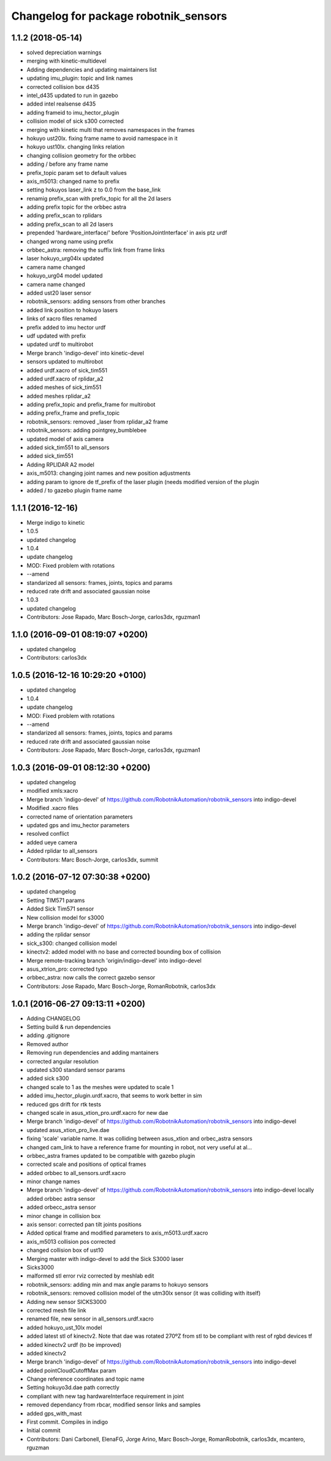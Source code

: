 ^^^^^^^^^^^^^^^^^^^^^^^^^^^^^^^^^^^^^^
Changelog for package robotnik_sensors
^^^^^^^^^^^^^^^^^^^^^^^^^^^^^^^^^^^^^^

1.1.2 (2018-05-14)
------------------
* solved depreciation warnings
* merging with kinetic-multidevel
* Adding dependencies and updating maintainers list
* updating imu_plugin: topic and link names
* corrected collision box d435
* intel_d435 updated to run in gazebo
* added intel realsense d435
* adding frameid to imu_hector_plugin
* collision model of sick s300 corrected
* merging with kinetic multi that removes namespaces in the frames
* hokuyo ust20lx. fixing frame name to avoid namespace in it
* hokuyo ust10lx. changing links relation
* changing collision geometry for the orbbec
* adding / before any frame name
* prefix_topic param set to default values
* axis_m5013: changed name to prefix
* setting hokuyos laser_link z to 0.0 from the base_link
* renamig prefix_scan with prefix_topic for all the 2d lasers
* adding prefix topic for the orbbec astra
* adding prefix_scan to rplidars
* adding prefix_scan to all 2d lasers
* prepended 'hardware_interface/' before 'PositionJointInterface' in axis ptz urdf
* changed wrong name using prefix
* orbbec_astra: removing the suffix link from frame links
* laser hokuyo_urg04lx updated
* camera name changed
* hokuyo_urg04 model updated
* camera name changed
* added ust20 laser sensor
* robotnik_sensors: adding sensors from other branches
* added link position to hokuyo lasers
* links of xacro files renamed
* prefix added to imu hector urdf
* udf updated with prefix
* updated urdf to multirobot
* Merge branch 'indigo-devel' into kinetic-devel
* sensors updated to multirobot
* added urdf.xacro of sick_tim551
* added urdf.xacro of rplidar_a2
* added meshes of sick_tim551
* added meshes rplidar_a2
* adding prefix_topic and prefix_frame for multirobot
* adding prefix_frame and prefix_topic
* robotnik_sensors: removed _laser from rplidar_a2 frame
* robotnik_sensors: adding pointgrey_bumblebee
* updated model of axis camera
* added sick_tim551 to all_sensors
* added sick_tim551
* Adding RPLIDAR A2 model
* axis_m5013: changing joint names and new position adjustments
* adding param to ignore de tf_prefix of the laser plugin (needs modified version of the plugin
* added / to gazebo plugin frame name


1.1.1 (2016-12-16)
------------------
* Merge indigo to kinetic
* 1.0.5
* updated changelog
* 1.0.4
* update changelog
* MOD: Fixed problem with rotations
* --amend
* standarized all sensors: frames, joints, topics and params
* reduced rate drift and associated gaussian noise
* 1.0.3
* updated changelog
* Contributors: Jose Rapado, Marc Bosch-Jorge, carlos3dx, rguzman1

1.1.0 (2016-09-01 08:19:07 +0200)
---------------------------------
* updated changelog
* Contributors: carlos3dx

1.0.5 (2016-12-16 10:29:20 +0100)
---------------------------------
* updated changelog
* 1.0.4
* update changelog
* MOD: Fixed problem with rotations
* --amend
* standarized all sensors: frames, joints, topics and params
* reduced rate drift and associated gaussian noise
* Contributors: Jose Rapado, Marc Bosch-Jorge, carlos3dx, rguzman1

1.0.3 (2016-09-01 08:12:30 +0200)
---------------------------------
* updated changelog
* modified xmls:xacro
* Merge branch 'indigo-devel' of https://github.com/RobotnikAutomation/robotnik_sensors into indigo-devel
* Modified .xacro files
* corrected name of orientation parameters
* updated gps and imu_hector parameters
* resolved conflict
* added ueye camera
* Added rplidar to all_sensors
* Contributors: Marc Bosch-Jorge, carlos3dx, summit

1.0.2 (2016-07-12 07:30:38 +0200)
---------------------------------
* updated changelog
* Setting TIM571 params
* Added Sick Tim571 sensor
* New collision model for s3000
* Merge branch 'indigo-devel' of https://github.com/RobotnikAutomation/robotnik_sensors into indigo-devel
* adding the rplidar sensor
* sick_s300: changed collision model
* kinectv2: added model with no base and corrected bounding box of collision
* Merge remote-tracking branch 'origin/indigo-devel' into indigo-devel
* asus_xtrion_pro: corrected typo
* orbbec_astra: now calls the correct gazebo sensor
* Contributors: Jose Rapado, Marc Bosch-Jorge, RomanRobotnik, carlos3dx

1.0.1 (2016-06-27 09:13:11 +0200)
---------------------------------
* Adding CHANGELOG
* Setting build & run dependencies
* adding .gitignore
* Removed author
* Removing run dependencies and adding mantainers
* corrected angular resolution
* updated s300 standard sensor params
* added sick s300
* changed scale to 1 as the meshes were updated to scale 1
* added imu_hector_plugin.urdf.xacro, that seems to work better in sim
* reduced gps drift for rtk tests
* changed scale in asus_xtion_pro.urdf.xacro for new dae
* Merge branch 'indigo-devel' of https://github.com/RobotnikAutomation/robotnik_sensors into indigo-devel
* updated asus_xtion_pro_live.dae
* fixing 'scale' variable name. It was colliding between asus_xtion and orbec_astra sensors
* changed cam_link to have a reference frame for mounting in robot, not very useful at al...
* orbbec_astra frames updated to be compatible with gazebo plugin
* corrected scale and positions of optical frames
* added orbbec to all_sensors.urdf.xacro
* minor change names
* Merge branch 'indigo-devel' of https://github.com/RobotnikAutomation/robotnik_sensors into indigo-devel
  locally added orbbec astra sensor
* added orbecc_astra sensor
* minor change in collision box
* axis sensor: corrected pan tilt joints positions
* Added optical frame and modified parameters to axis_m5013.urdf.xacro
* axis_m5013 collision pos corrected
* changed collision box of ust10
* Merging master with indigo-devel to add the Sick S3000 laser
* Sicks3000
* malformed stl error rviz corrected by meshlab edit
* robotnik_sensors: adding min and max angle params to hokuyo sensors
* robotnik_sensors: removed collision model of the utm30lx sensor (it was colliding with itself)
* Adding new sensor SICKS3000
* corrected mesh file link
* renamed file, new sensor in all_sensors.urdf.xacro
* added hokuyo_ust_10lx model
* added latest stl of kinectv2. Note that dae was rotated 270ºZ from stl to be compliant with rest of rgbd devices tf
* added kinectv2 urdf (to be improved)
* added kinectv2
* Merge branch 'indigo-devel' of https://github.com/RobotnikAutomation/robotnik_sensors into indigo-devel
* added pointCloudCutoffMax param
* Change reference coordinates and topic name
* Setting hokuyo3d.dae path correctly
* compliant with new tag hardwareInterface requirement in joint
* removed dependancy from rbcar, modified sensor links and samples
* added gps_with_mast
* First commit. Compiles in indigo
* Initial commit
* Contributors: Dani Carbonell, ElenaFG, Jorge Arino, Marc Bosch-Jorge, RomanRobotnik, carlos3dx, mcantero, rguzman
